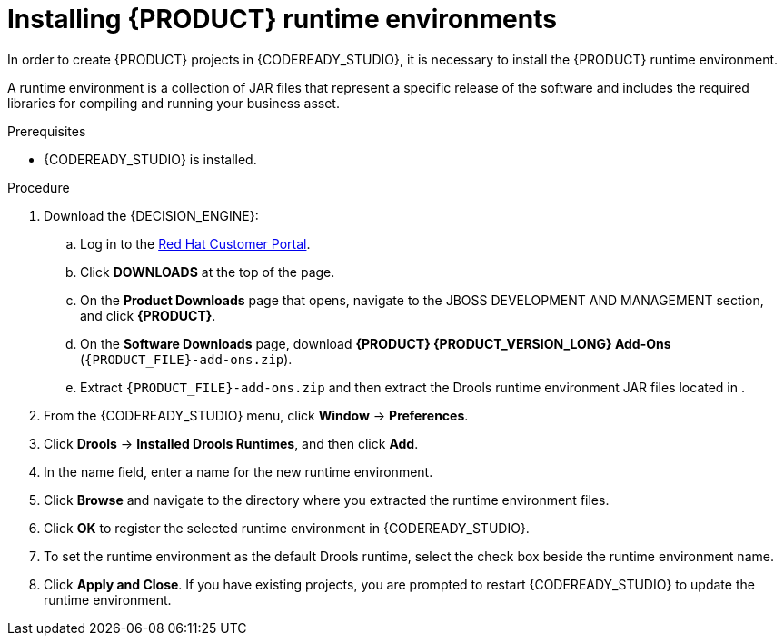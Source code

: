 [id='codeready-studio-installing-runtime-environments-proc']
= Installing {PRODUCT} runtime environments

In order to create {PRODUCT} projects in {CODEREADY_STUDIO}, it is necessary to install the {PRODUCT} runtime environment.

A runtime environment is a collection of JAR files that represent a specific release of the software and includes the required libraries for compiling and running your business asset.

.Prerequisites
* {CODEREADY_STUDIO} is installed.

.Procedure
. Download the {DECISION_ENGINE}:
.. Log in to the https://access.redhat.com[Red Hat Customer Portal].
.. Click *DOWNLOADS* at the top of the page.
.. On the *Product Downloads* page that opens, navigate to the JBOSS DEVELOPMENT AND MANAGEMENT section, and click *{PRODUCT}*.
.. On the *Software Downloads* page, download *{PRODUCT} {PRODUCT_VERSION_LONG} Add-Ons* (`{PRODUCT_FILE}-add-ons.zip`).
.. Extract `{PRODUCT_FILE}-add-ons.zip` and then extract the Drools runtime environment JAR files located in
ifdef::PAM[]
`{PRODUCT_FILE}-add-ons/{PRODUCT_FILE}-{URL_COMPONENT_PROCESS_ENGINE}.zip`
endif::PAM[]
ifdef::DM[]
`{PRODUCT_FILE}-add-ons/{PRODUCT_FILE}-{URL_COMPONENT_DECISION_ENGINE}.zip`
endif::DM[]
.
. From the {CODEREADY_STUDIO} menu, click *Window* -> *Preferences*.
. Click *Drools* -> *Installed Drools Runtimes*, and then click *Add*.
. In the name field, enter a name for the new runtime environment.
. Click *Browse* and navigate to the directory where you extracted the runtime environment files.
. Click *OK* to register the selected runtime environment in {CODEREADY_STUDIO}.
. To set the runtime environment as the default Drools runtime, select the check box beside the runtime environment name.
. Click *Apply and Close*. If you have existing projects, you are prompted to restart {CODEREADY_STUDIO} to update the runtime environment.
